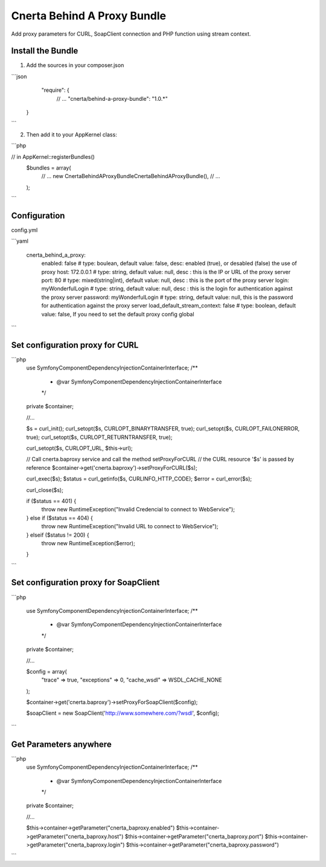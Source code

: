 Cnerta Behind A Proxy Bundle
============================

Add proxy parameters for CURL, SoapClient connection and PHP function using stream context.


Install the Bundle
------------------

1. Add the sources in your composer.json

```json
     "require": {
        // ...
        "cnerta/behind-a-proxy-bundle": "1.0.*"
    }
```

2. Then add it to your AppKernel class::

```php

// in AppKernel::registerBundles()
    $bundles = array(
        // ...
        new Cnerta\BehindAProxyBundle\CnertaBehindAProxyBundle(),
        // ...
    );
```


Configuration
-------------

config.yml

```yaml

    cnerta_behind_a_proxy:
        enabled: false                # type: boulean, default value: false, desc: enabled (true), or desabled (false) the use of proxy
        host: 172.0.0.1               # type: string, default value: null, desc : this is the IP or URL of the proxy server
        port: 80                      # type: mixed(string|int), default value: null, desc : this is the port of the proxy server
        login: myWonderfulLogin       # type: string, default value: null, desc : this is the login for authentication against the proxy server
        password: myWonderfulLogin    # type: string, default value: null, this is the password for authentication against the proxy server
        load_default_stream_context: false    # type: boolean, default value: false, If you need to set the default proxy config global
```


Set configuration proxy for CURL
--------------------------------

```php
    use Symfony\Component\DependencyInjection\ContainerInterface;
    /**
     * @var \Symfony\Component\DependencyInjection\ContainerInterface
     */
    private $container;

    //...

    $s = curl_init();
    curl_setopt($s, CURLOPT_BINARYTRANSFER, true);
    curl_setopt($s, CURLOPT_FAILONERROR, true);
    curl_setopt($s, CURLOPT_RETURNTRANSFER, true);

    curl_setopt($s, CURLOPT_URL, $this->url);

    // Call cnerta.baproxy service and call the method setProxyForCURL
    // the CURL resource '$s' is passed by reference
    $container->get('cnerta.baproxy')->setProxyForCURL($s);

    curl_exec($s);
    $status = curl_getinfo($s, CURLINFO_HTTP_CODE);
    $error = curl_error($s);

    curl_close($s);

    if ($status == 401) {
        throw new \RuntimeException("Invalid Credencial to connect to WebService");
    } else if ($status == 404) {
        throw new \RuntimeException("Invalid URL to connect to WebService");
    } elseif ($status != 200) {
        throw new \RuntimeException($error);
    }
```


Set configuration proxy for SoapClient
--------------------------------------

```php

    use Symfony\Component\DependencyInjection\ContainerInterface;
    /**
     * @var \Symfony\Component\DependencyInjection\ContainerInterface
     */
    private $container;

    //...

    $config =  array(
        "trace" => true,
        "exceptions" => 0,
        "cache_wsdl" => WSDL_CACHE_NONE
    );

    $container->get('cnerta.baproxy')->setProxyForSoapClient($config);

    $soapClient = new \SoapClient('http://www.somewhere.com/?wsdl', $config);
```


Get Parameters anywhere
-----------------------
```php
    use Symfony\Component\DependencyInjection\ContainerInterface;
    /**
     * @var \Symfony\Component\DependencyInjection\ContainerInterface
     */
    private $container;

    //...

    $this->container->getParameter("cnerta_baproxy.enabled")
    $this->container->getParameter("cnerta_baproxy.host")
    $this->container->getParameter("cnerta_baproxy.port")
    $this->container->getParameter("cnerta_baproxy.login")
    $this->container->getParameter("cnerta_baproxy.password")

```
